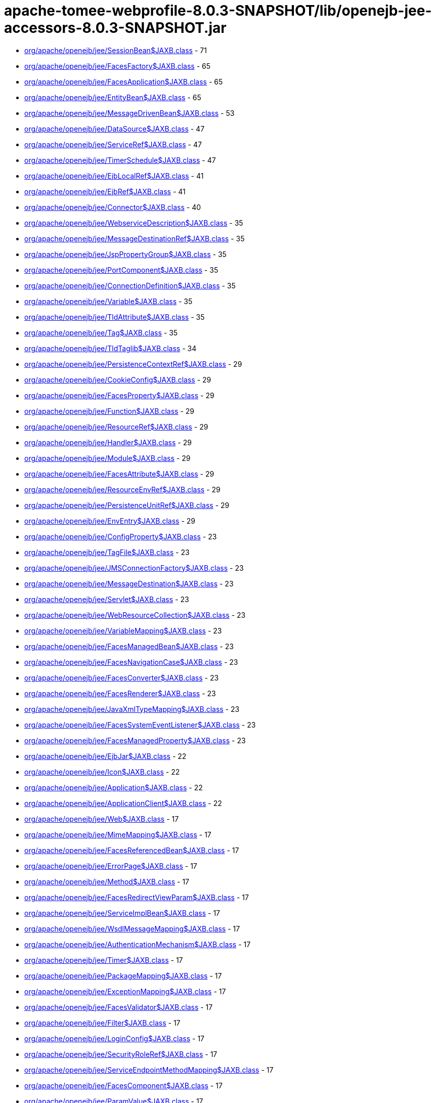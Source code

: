 = apache-tomee-webprofile-8.0.3-SNAPSHOT/lib/openejb-jee-accessors-8.0.3-SNAPSHOT.jar

 - link:org/apache/openejb/jee/SessionBean$JAXB.adoc[org/apache/openejb/jee/SessionBean$JAXB.class] - 71
 - link:org/apache/openejb/jee/FacesFactory$JAXB.adoc[org/apache/openejb/jee/FacesFactory$JAXB.class] - 65
 - link:org/apache/openejb/jee/FacesApplication$JAXB.adoc[org/apache/openejb/jee/FacesApplication$JAXB.class] - 65
 - link:org/apache/openejb/jee/EntityBean$JAXB.adoc[org/apache/openejb/jee/EntityBean$JAXB.class] - 65
 - link:org/apache/openejb/jee/MessageDrivenBean$JAXB.adoc[org/apache/openejb/jee/MessageDrivenBean$JAXB.class] - 53
 - link:org/apache/openejb/jee/DataSource$JAXB.adoc[org/apache/openejb/jee/DataSource$JAXB.class] - 47
 - link:org/apache/openejb/jee/ServiceRef$JAXB.adoc[org/apache/openejb/jee/ServiceRef$JAXB.class] - 47
 - link:org/apache/openejb/jee/TimerSchedule$JAXB.adoc[org/apache/openejb/jee/TimerSchedule$JAXB.class] - 47
 - link:org/apache/openejb/jee/EjbLocalRef$JAXB.adoc[org/apache/openejb/jee/EjbLocalRef$JAXB.class] - 41
 - link:org/apache/openejb/jee/EjbRef$JAXB.adoc[org/apache/openejb/jee/EjbRef$JAXB.class] - 41
 - link:org/apache/openejb/jee/Connector$JAXB.adoc[org/apache/openejb/jee/Connector$JAXB.class] - 40
 - link:org/apache/openejb/jee/WebserviceDescription$JAXB.adoc[org/apache/openejb/jee/WebserviceDescription$JAXB.class] - 35
 - link:org/apache/openejb/jee/MessageDestinationRef$JAXB.adoc[org/apache/openejb/jee/MessageDestinationRef$JAXB.class] - 35
 - link:org/apache/openejb/jee/JspPropertyGroup$JAXB.adoc[org/apache/openejb/jee/JspPropertyGroup$JAXB.class] - 35
 - link:org/apache/openejb/jee/PortComponent$JAXB.adoc[org/apache/openejb/jee/PortComponent$JAXB.class] - 35
 - link:org/apache/openejb/jee/ConnectionDefinition$JAXB.adoc[org/apache/openejb/jee/ConnectionDefinition$JAXB.class] - 35
 - link:org/apache/openejb/jee/Variable$JAXB.adoc[org/apache/openejb/jee/Variable$JAXB.class] - 35
 - link:org/apache/openejb/jee/TldAttribute$JAXB.adoc[org/apache/openejb/jee/TldAttribute$JAXB.class] - 35
 - link:org/apache/openejb/jee/Tag$JAXB.adoc[org/apache/openejb/jee/Tag$JAXB.class] - 35
 - link:org/apache/openejb/jee/TldTaglib$JAXB.adoc[org/apache/openejb/jee/TldTaglib$JAXB.class] - 34
 - link:org/apache/openejb/jee/PersistenceContextRef$JAXB.adoc[org/apache/openejb/jee/PersistenceContextRef$JAXB.class] - 29
 - link:org/apache/openejb/jee/CookieConfig$JAXB.adoc[org/apache/openejb/jee/CookieConfig$JAXB.class] - 29
 - link:org/apache/openejb/jee/FacesProperty$JAXB.adoc[org/apache/openejb/jee/FacesProperty$JAXB.class] - 29
 - link:org/apache/openejb/jee/Function$JAXB.adoc[org/apache/openejb/jee/Function$JAXB.class] - 29
 - link:org/apache/openejb/jee/ResourceRef$JAXB.adoc[org/apache/openejb/jee/ResourceRef$JAXB.class] - 29
 - link:org/apache/openejb/jee/Handler$JAXB.adoc[org/apache/openejb/jee/Handler$JAXB.class] - 29
 - link:org/apache/openejb/jee/Module$JAXB.adoc[org/apache/openejb/jee/Module$JAXB.class] - 29
 - link:org/apache/openejb/jee/FacesAttribute$JAXB.adoc[org/apache/openejb/jee/FacesAttribute$JAXB.class] - 29
 - link:org/apache/openejb/jee/ResourceEnvRef$JAXB.adoc[org/apache/openejb/jee/ResourceEnvRef$JAXB.class] - 29
 - link:org/apache/openejb/jee/PersistenceUnitRef$JAXB.adoc[org/apache/openejb/jee/PersistenceUnitRef$JAXB.class] - 29
 - link:org/apache/openejb/jee/EnvEntry$JAXB.adoc[org/apache/openejb/jee/EnvEntry$JAXB.class] - 29
 - link:org/apache/openejb/jee/ConfigProperty$JAXB.adoc[org/apache/openejb/jee/ConfigProperty$JAXB.class] - 23
 - link:org/apache/openejb/jee/TagFile$JAXB.adoc[org/apache/openejb/jee/TagFile$JAXB.class] - 23
 - link:org/apache/openejb/jee/JMSConnectionFactory$JAXB.adoc[org/apache/openejb/jee/JMSConnectionFactory$JAXB.class] - 23
 - link:org/apache/openejb/jee/MessageDestination$JAXB.adoc[org/apache/openejb/jee/MessageDestination$JAXB.class] - 23
 - link:org/apache/openejb/jee/Servlet$JAXB.adoc[org/apache/openejb/jee/Servlet$JAXB.class] - 23
 - link:org/apache/openejb/jee/WebResourceCollection$JAXB.adoc[org/apache/openejb/jee/WebResourceCollection$JAXB.class] - 23
 - link:org/apache/openejb/jee/VariableMapping$JAXB.adoc[org/apache/openejb/jee/VariableMapping$JAXB.class] - 23
 - link:org/apache/openejb/jee/FacesManagedBean$JAXB.adoc[org/apache/openejb/jee/FacesManagedBean$JAXB.class] - 23
 - link:org/apache/openejb/jee/FacesNavigationCase$JAXB.adoc[org/apache/openejb/jee/FacesNavigationCase$JAXB.class] - 23
 - link:org/apache/openejb/jee/FacesConverter$JAXB.adoc[org/apache/openejb/jee/FacesConverter$JAXB.class] - 23
 - link:org/apache/openejb/jee/FacesRenderer$JAXB.adoc[org/apache/openejb/jee/FacesRenderer$JAXB.class] - 23
 - link:org/apache/openejb/jee/JavaXmlTypeMapping$JAXB.adoc[org/apache/openejb/jee/JavaXmlTypeMapping$JAXB.class] - 23
 - link:org/apache/openejb/jee/FacesSystemEventListener$JAXB.adoc[org/apache/openejb/jee/FacesSystemEventListener$JAXB.class] - 23
 - link:org/apache/openejb/jee/FacesManagedProperty$JAXB.adoc[org/apache/openejb/jee/FacesManagedProperty$JAXB.class] - 23
 - link:org/apache/openejb/jee/EjbJar$JAXB.adoc[org/apache/openejb/jee/EjbJar$JAXB.class] - 22
 - link:org/apache/openejb/jee/Icon$JAXB.adoc[org/apache/openejb/jee/Icon$JAXB.class] - 22
 - link:org/apache/openejb/jee/Application$JAXB.adoc[org/apache/openejb/jee/Application$JAXB.class] - 22
 - link:org/apache/openejb/jee/ApplicationClient$JAXB.adoc[org/apache/openejb/jee/ApplicationClient$JAXB.class] - 22
 - link:org/apache/openejb/jee/Web$JAXB.adoc[org/apache/openejb/jee/Web$JAXB.class] - 17
 - link:org/apache/openejb/jee/MimeMapping$JAXB.adoc[org/apache/openejb/jee/MimeMapping$JAXB.class] - 17
 - link:org/apache/openejb/jee/FacesReferencedBean$JAXB.adoc[org/apache/openejb/jee/FacesReferencedBean$JAXB.class] - 17
 - link:org/apache/openejb/jee/ErrorPage$JAXB.adoc[org/apache/openejb/jee/ErrorPage$JAXB.class] - 17
 - link:org/apache/openejb/jee/Method$JAXB.adoc[org/apache/openejb/jee/Method$JAXB.class] - 17
 - link:org/apache/openejb/jee/FacesRedirectViewParam$JAXB.adoc[org/apache/openejb/jee/FacesRedirectViewParam$JAXB.class] - 17
 - link:org/apache/openejb/jee/ServiceImplBean$JAXB.adoc[org/apache/openejb/jee/ServiceImplBean$JAXB.class] - 17
 - link:org/apache/openejb/jee/WsdlMessageMapping$JAXB.adoc[org/apache/openejb/jee/WsdlMessageMapping$JAXB.class] - 17
 - link:org/apache/openejb/jee/AuthenticationMechanism$JAXB.adoc[org/apache/openejb/jee/AuthenticationMechanism$JAXB.class] - 17
 - link:org/apache/openejb/jee/Timer$JAXB.adoc[org/apache/openejb/jee/Timer$JAXB.class] - 17
 - link:org/apache/openejb/jee/PackageMapping$JAXB.adoc[org/apache/openejb/jee/PackageMapping$JAXB.class] - 17
 - link:org/apache/openejb/jee/ExceptionMapping$JAXB.adoc[org/apache/openejb/jee/ExceptionMapping$JAXB.class] - 17
 - link:org/apache/openejb/jee/FacesValidator$JAXB.adoc[org/apache/openejb/jee/FacesValidator$JAXB.class] - 17
 - link:org/apache/openejb/jee/Filter$JAXB.adoc[org/apache/openejb/jee/Filter$JAXB.class] - 17
 - link:org/apache/openejb/jee/LoginConfig$JAXB.adoc[org/apache/openejb/jee/LoginConfig$JAXB.class] - 17
 - link:org/apache/openejb/jee/SecurityRoleRef$JAXB.adoc[org/apache/openejb/jee/SecurityRoleRef$JAXB.class] - 17
 - link:org/apache/openejb/jee/ServiceEndpointMethodMapping$JAXB.adoc[org/apache/openejb/jee/ServiceEndpointMethodMapping$JAXB.class] - 17
 - link:org/apache/openejb/jee/FacesComponent$JAXB.adoc[org/apache/openejb/jee/FacesComponent$JAXB.class] - 17
 - link:org/apache/openejb/jee/ParamValue$JAXB.adoc[org/apache/openejb/jee/ParamValue$JAXB.class] - 17
 - link:org/apache/openejb/jee/FacesRenderKit$JAXB.adoc[org/apache/openejb/jee/FacesRenderKit$JAXB.class] - 17
 - link:org/apache/openejb/jee/WsdlReturnValueMapping$JAXB.adoc[org/apache/openejb/jee/WsdlReturnValueMapping$JAXB.class] - 17
 - link:org/apache/openejb/jee/AdminObject$JAXB.adoc[org/apache/openejb/jee/AdminObject$JAXB.class] - 17
 - link:org/apache/openejb/jee/PortMapping$JAXB.adoc[org/apache/openejb/jee/PortMapping$JAXB.class] - 17
 - link:org/apache/openejb/jee/InterceptorBinding$JAXB.adoc[org/apache/openejb/jee/InterceptorBinding$JAXB.class] - 17
 - link:org/apache/openejb/jee/FacesApplicationResourceBundle$JAXB.adoc[org/apache/openejb/jee/FacesApplicationResourceBundle$JAXB.class] - 17
 - link:org/apache/openejb/jee/FacesMapEntries$JAXB.adoc[org/apache/openejb/jee/FacesMapEntries$JAXB.class] - 17
 - link:org/apache/openejb/jee/LocaleEncodingMapping$JAXB.adoc[org/apache/openejb/jee/LocaleEncodingMapping$JAXB.class] - 17
 - link:org/apache/openejb/jee/ActivationConfigProperty$JAXB.adoc[org/apache/openejb/jee/ActivationConfigProperty$JAXB.class] - 17
 - link:org/apache/openejb/jee/FormLoginConfig$JAXB.adoc[org/apache/openejb/jee/FormLoginConfig$JAXB.class] - 17
 - link:org/apache/openejb/jee/FacesMapEntry$JAXB.adoc[org/apache/openejb/jee/FacesMapEntry$JAXB.class] - 17
 - link:org/apache/openejb/jee/Property$JAXB.adoc[org/apache/openejb/jee/Property$JAXB.class] - 17
 - link:org/apache/openejb/jee/Taglib$JAXB.adoc[org/apache/openejb/jee/Taglib$JAXB.class] - 17
 - link:org/apache/openejb/jee/FilterMapping$JAXB.adoc[org/apache/openejb/jee/FilterMapping$JAXB.class] - 17
 - link:org/apache/openejb/jee/PortComponentRef$JAXB.adoc[org/apache/openejb/jee/PortComponentRef$JAXB.class] - 17
 - link:org/apache/openejb/jee/TldExtension$JAXB.adoc[org/apache/openejb/jee/TldExtension$JAXB.class] - 16
 - link:org/apache/openejb/jee/WebApp$JAXB.adoc[org/apache/openejb/jee/WebApp$JAXB.class] - 16
 - link:org/apache/openejb/jee/Text$JAXB.adoc[org/apache/openejb/jee/Text$JAXB.class] - 16
 - link:org/apache/openejb/jee/FacesConfig$JAXB.adoc[org/apache/openejb/jee/FacesConfig$JAXB.class] - 16
 - link:org/apache/openejb/sxc/Sxc.adoc[org/apache/openejb/sxc/Sxc.class] - 14
 - link:org/apache/openejb/jee/AroundTimeout$JAXB.adoc[org/apache/openejb/jee/AroundTimeout$JAXB.class] - 12
 - link:org/apache/openejb/jee/AroundInvoke$JAXB.adoc[org/apache/openejb/jee/AroundInvoke$JAXB.class] - 12
 - link:org/apache/openejb/jee/FacesBehavior$JAXB.adoc[org/apache/openejb/jee/FacesBehavior$JAXB.class] - 12
 - link:org/apache/openejb/jee/InjectionTarget$JAXB.adoc[org/apache/openejb/jee/InjectionTarget$JAXB.class] - 12
 - link:org/apache/openejb/jee/FacesClientBehaviorRenderer$JAXB.adoc[org/apache/openejb/jee/FacesClientBehaviorRenderer$JAXB.class] - 12
 - link:org/apache/openejb/jee/LifecycleCallback$JAXB.adoc[org/apache/openejb/jee/LifecycleCallback$JAXB.class] - 12
 - link:org/apache/openejb/jee/FacesLifecycle$JAXB.adoc[org/apache/openejb/jee/FacesLifecycle$JAXB.class] - 11
 - link:org/apache/openejb/jee/EjbRelationshipRole$JAXB.adoc[org/apache/openejb/jee/EjbRelationshipRole$JAXB.class] - 11
 - link:org/apache/openejb/jee/ResourceAdapter$JAXB.adoc[org/apache/openejb/jee/ResourceAdapter$JAXB.class] - 11
 - link:org/apache/openejb/jee/FacesNavigationRule$JAXB.adoc[org/apache/openejb/jee/FacesNavigationRule$JAXB.class] - 11
 - link:org/apache/openejb/jee/CmpField$JAXB.adoc[org/apache/openejb/jee/CmpField$JAXB.class] - 11
 - link:org/apache/openejb/jee/SecurityConstraint$JAXB.adoc[org/apache/openejb/jee/SecurityConstraint$JAXB.class] - 11
 - link:org/apache/openejb/jee/ActivationSpec$JAXB.adoc[org/apache/openejb/jee/ActivationSpec$JAXB.class] - 11
 - link:org/apache/openejb/jee/CmrField$JAXB.adoc[org/apache/openejb/jee/CmrField$JAXB.class] - 11
 - link:org/apache/openejb/jee/InterceptorOrder$JAXB.adoc[org/apache/openejb/jee/InterceptorOrder$JAXB.class] - 11
 - link:org/apache/openejb/jee/HandlerChain$JAXB.adoc[org/apache/openejb/jee/HandlerChain$JAXB.class] - 11
 - link:org/apache/openejb/jee/Listener$JAXB.adoc[org/apache/openejb/jee/Listener$JAXB.class] - 11
 - link:org/apache/openejb/jee/AuthConstraint$JAXB.adoc[org/apache/openejb/jee/AuthConstraint$JAXB.class] - 11
 - link:org/apache/openejb/jee/MethodParamPartsMapping$JAXB.adoc[org/apache/openejb/jee/MethodParamPartsMapping$JAXB.class] - 11
 - link:org/apache/openejb/jee/TldDeferredValue$JAXB.adoc[org/apache/openejb/jee/TldDeferredValue$JAXB.class] - 11
 - link:org/apache/openejb/jee/ServletMapping$JAXB.adoc[org/apache/openejb/jee/ServletMapping$JAXB.class] - 11
 - link:org/apache/openejb/jee/WelcomeFileList$JAXB.adoc[org/apache/openejb/jee/WelcomeFileList$JAXB.class] - 11
 - link:org/apache/openejb/jee/ServiceEndpointInterfaceMapping$JAXB.adoc[org/apache/openejb/jee/ServiceEndpointInterfaceMapping$JAXB.class] - 11
 - link:org/apache/openejb/jee/DestinationType$JAXB.adoc[org/apache/openejb/jee/DestinationType$JAXB.class] - 11
 - link:org/apache/openejb/jee/ConstructorParameterOrder$JAXB.adoc[org/apache/openejb/jee/ConstructorParameterOrder$JAXB.class] - 11
 - link:org/apache/openejb/jee/RelationshipRoleSource$JAXB.adoc[org/apache/openejb/jee/RelationshipRoleSource$JAXB.class] - 11
 - link:org/apache/openejb/jee/MethodParams$JAXB.adoc[org/apache/openejb/jee/MethodParams$JAXB.class] - 11
 - link:org/apache/openejb/jee/Query$JAXB.adoc[org/apache/openejb/jee/Query$JAXB.class] - 11
 - link:org/apache/openejb/jee/FacesFacet$JAXB.adoc[org/apache/openejb/jee/FacesFacet$JAXB.class] - 11
 - link:org/apache/openejb/jee/MessageListener$JAXB.adoc[org/apache/openejb/jee/MessageListener$JAXB.class] - 11
 - link:org/apache/openejb/jee/TldDeferredMethod$JAXB.adoc[org/apache/openejb/jee/TldDeferredMethod$JAXB.class] - 11
 - link:org/apache/openejb/jee/ServiceInterfaceMapping$JAXB.adoc[org/apache/openejb/jee/ServiceInterfaceMapping$JAXB.class] - 11
 - link:org/apache/openejb/jee/Interceptor$JAXB.adoc[org/apache/openejb/jee/Interceptor$JAXB.class] - 11
 - link:org/apache/openejb/jee/SecurityPermission$JAXB.adoc[org/apache/openejb/jee/SecurityPermission$JAXB.class] - 11
 - link:org/apache/openejb/jee/AsyncMethod$JAXB.adoc[org/apache/openejb/jee/AsyncMethod$JAXB.class] - 11
 - link:org/apache/openejb/jee/SubscriptionDurability$JAXB.adoc[org/apache/openejb/jee/SubscriptionDurability$JAXB.class] - 11
 - link:org/apache/openejb/jee/EjbRelation$JAXB.adoc[org/apache/openejb/jee/EjbRelation$JAXB.class] - 11
 - link:org/apache/openejb/jee/ApplicationException$JAXB.adoc[org/apache/openejb/jee/ApplicationException$JAXB.class] - 11
 - link:org/apache/openejb/jee/MethodPermission$JAXB.adoc[org/apache/openejb/jee/MethodPermission$JAXB.class] - 11
 - link:org/apache/openejb/jee/SecurityRole$JAXB.adoc[org/apache/openejb/jee/SecurityRole$JAXB.class] - 11
 - link:org/apache/openejb/jee/FacesListEntries$JAXB.adoc[org/apache/openejb/jee/FacesListEntries$JAXB.class] - 11
 - link:org/apache/openejb/jee/QueryMethod$JAXB.adoc[org/apache/openejb/jee/QueryMethod$JAXB.class] - 11
 - link:org/apache/openejb/jee/RunAs$JAXB.adoc[org/apache/openejb/jee/RunAs$JAXB.class] - 11
 - link:org/apache/openejb/jee/RequiredConfigProperty$JAXB.adoc[org/apache/openejb/jee/RequiredConfigProperty$JAXB.class] - 11
 - link:org/apache/openejb/jee/NamedMethod$JAXB.adoc[org/apache/openejb/jee/NamedMethod$JAXB.class] - 11
 - link:org/apache/openejb/jee/Validator$JAXB.adoc[org/apache/openejb/jee/Validator$JAXB.class] - 11
 - link:org/apache/openejb/jee/Webservices$JAXB.adoc[org/apache/openejb/jee/Webservices$JAXB.class] - 10
 - link:org/apache/openejb/jee/JavaWsdlMapping$JAXB.adoc[org/apache/openejb/jee/JavaWsdlMapping$JAXB.class] - 10
 - link:org/apache/openejb/jee/FacesOrderingOrdering$JAXB.adoc[org/apache/openejb/jee/FacesOrderingOrdering$JAXB.class] - 6
 - link:org/apache/openejb/jee/FacesLocale$JAXB.adoc[org/apache/openejb/jee/FacesLocale$JAXB.class] - 6
 - link:org/apache/openejb/jee/MultipartConfig$JAXB.adoc[org/apache/openejb/jee/MultipartConfig$JAXB.class] - 6
 - link:org/apache/openejb/jee/FacesELExpression$JAXB.adoc[org/apache/openejb/jee/FacesELExpression$JAXB.class] - 6
 - link:org/apache/openejb/jee/FacesComponentExtension$JAXB.adoc[org/apache/openejb/jee/FacesComponentExtension$JAXB.class] - 5
 - link:org/apache/openejb/jee/FacesRendererExtension$JAXB.adoc[org/apache/openejb/jee/FacesRendererExtension$JAXB.class] - 5
 - link:org/apache/openejb/jee/FacesSupportedLocale$JAXB.adoc[org/apache/openejb/jee/FacesSupportedLocale$JAXB.class] - 5
 - link:org/apache/openejb/jee/LocaleEncodingMappingList$JAXB.adoc[org/apache/openejb/jee/LocaleEncodingMappingList$JAXB.class] - 5
 - link:org/apache/openejb/jee/AssemblyDescriptor$JAXB.adoc[org/apache/openejb/jee/AssemblyDescriptor$JAXB.class] - 5
 - link:org/apache/openejb/jee/FacesManagedBeanExtension$JAXB.adoc[org/apache/openejb/jee/FacesManagedBeanExtension$JAXB.class] - 5
 - link:org/apache/openejb/jee/OrderingOthers$JAXB.adoc[org/apache/openejb/jee/OrderingOthers$JAXB.class] - 5
 - link:org/apache/openejb/jee/FacesPropertyExtension$JAXB.adoc[org/apache/openejb/jee/FacesPropertyExtension$JAXB.class] - 5
 - link:org/apache/openejb/jee/FacesNullValue$JAXB.adoc[org/apache/openejb/jee/FacesNullValue$JAXB.class] - 5
 - link:org/apache/openejb/jee/License$JAXB.adoc[org/apache/openejb/jee/License$JAXB.class] - 5
 - link:org/apache/openejb/jee/UserDataConstraint$JAXB.adoc[org/apache/openejb/jee/UserDataConstraint$JAXB.class] - 5
 - link:org/apache/openejb/jee/FacesLifecycleExtension$JAXB.adoc[org/apache/openejb/jee/FacesLifecycleExtension$JAXB.class] - 5
 - link:org/apache/openejb/jee/FacesDefaultLocale$JAXB.adoc[org/apache/openejb/jee/FacesDefaultLocale$JAXB.class] - 5
 - link:org/apache/openejb/jee/SecurityIdentity$JAXB.adoc[org/apache/openejb/jee/SecurityIdentity$JAXB.class] - 5
 - link:org/apache/openejb/jee/FacesExtension$JAXB.adoc[org/apache/openejb/jee/FacesExtension$JAXB.class] - 5
 - link:org/apache/openejb/jee/ConcurrentMethod$JAXB.adoc[org/apache/openejb/jee/ConcurrentMethod$JAXB.class] - 5
 - link:org/apache/openejb/jee/Interceptors$JAXB.adoc[org/apache/openejb/jee/Interceptors$JAXB.class] - 5
 - link:org/apache/openejb/jee/FacesApplicationExtension$JAXB.adoc[org/apache/openejb/jee/FacesApplicationExtension$JAXB.class] - 5
 - link:org/apache/openejb/jee/FacesFactoryExtension$JAXB.adoc[org/apache/openejb/jee/FacesFactoryExtension$JAXB.class] - 5
 - link:org/apache/openejb/jee/Relationships$JAXB.adoc[org/apache/openejb/jee/Relationships$JAXB.class] - 5
 - link:org/apache/openejb/jee/FacesValidatorExtension$JAXB.adoc[org/apache/openejb/jee/FacesValidatorExtension$JAXB.class] - 5
 - link:org/apache/openejb/jee/ExcludeList$JAXB.adoc[org/apache/openejb/jee/ExcludeList$JAXB.class] - 5
 - link:org/apache/openejb/jee/FacesFacetExtension$JAXB.adoc[org/apache/openejb/jee/FacesFacetExtension$JAXB.class] - 5
 - link:org/apache/openejb/jee/FacesRenderKitExtension$JAXB.adoc[org/apache/openejb/jee/FacesRenderKitExtension$JAXB.class] - 5
 - link:org/apache/openejb/jee/FacesConverterExtension$JAXB.adoc[org/apache/openejb/jee/FacesConverterExtension$JAXB.class] - 5
 - link:org/apache/openejb/jee/MessageAdapter$JAXB.adoc[org/apache/openejb/jee/MessageAdapter$JAXB.class] - 5
 - link:org/apache/openejb/jee/FacesLocaleConfig$JAXB.adoc[org/apache/openejb/jee/FacesLocaleConfig$JAXB.class] - 5
 - link:org/apache/openejb/jee/InboundResourceadapter$JAXB.adoc[org/apache/openejb/jee/InboundResourceadapter$JAXB.class] - 5
 - link:org/apache/openejb/jee/FacesNavigationRuleExtension$JAXB.adoc[org/apache/openejb/jee/FacesNavigationRuleExtension$JAXB.class] - 5
 - link:org/apache/openejb/jee/ActivationConfig$JAXB.adoc[org/apache/openejb/jee/ActivationConfig$JAXB.class] - 5
 - link:org/apache/openejb/jee/JspConfig$JAXB.adoc[org/apache/openejb/jee/JspConfig$JAXB.class] - 5
 - link:org/apache/openejb/jee/FacesAttributeExtension$JAXB.adoc[org/apache/openejb/jee/FacesAttributeExtension$JAXB.class] - 5
 - link:org/apache/openejb/jee/MessageDrivenDestination$JAXB.adoc[org/apache/openejb/jee/MessageDrivenDestination$JAXB.class] - 5
 - link:org/apache/openejb/jee/ContainerConcurrency$JAXB.adoc[org/apache/openejb/jee/ContainerConcurrency$JAXB.class] - 5
 - link:org/apache/openejb/jee/ContainerTransaction$JAXB.adoc[org/apache/openejb/jee/ContainerTransaction$JAXB.class] - 5
 - link:org/apache/openejb/jee/RemoveMethod$JAXB.adoc[org/apache/openejb/jee/RemoveMethod$JAXB.class] - 5
 - link:org/apache/openejb/jee/Timeout$JAXB.adoc[org/apache/openejb/jee/Timeout$JAXB.class] - 5
 - link:org/apache/openejb/jee/FacesFromAction$JAXB.adoc[org/apache/openejb/jee/FacesFromAction$JAXB.class] - 5
 - link:org/apache/openejb/jee/HandlerChains$JAXB.adoc[org/apache/openejb/jee/HandlerChains$JAXB.class] - 5
 - link:org/apache/openejb/jee/FacesRedirect$JAXB.adoc[org/apache/openejb/jee/FacesRedirect$JAXB.class] - 5
 - link:org/apache/openejb/jee/FacesOrderingOthers$JAXB.adoc[org/apache/openejb/jee/FacesOrderingOthers$JAXB.class] - 5
 - link:org/apache/openejb/jee/Empty$JAXB.adoc[org/apache/openejb/jee/Empty$JAXB.class] - 5
 - link:org/apache/openejb/jee/InitMethod$JAXB.adoc[org/apache/openejb/jee/InitMethod$JAXB.class] - 5
 - link:org/apache/openejb/jee/SessionConfig$JAXB.adoc[org/apache/openejb/jee/SessionConfig$JAXB.class] - 5
 - link:org/apache/openejb/jee/OutboundResourceAdapter$JAXB.adoc[org/apache/openejb/jee/OutboundResourceAdapter$JAXB.class] - 5
 - link:org/apache/openejb/jee/FacesBehaviorExtension$JAXB.adoc[org/apache/openejb/jee/FacesBehaviorExtension$JAXB.class] - 5
 - link:org/apache/openejb/jee/Adapters.adoc[org/apache/openejb/jee/Adapters.class] - 4
